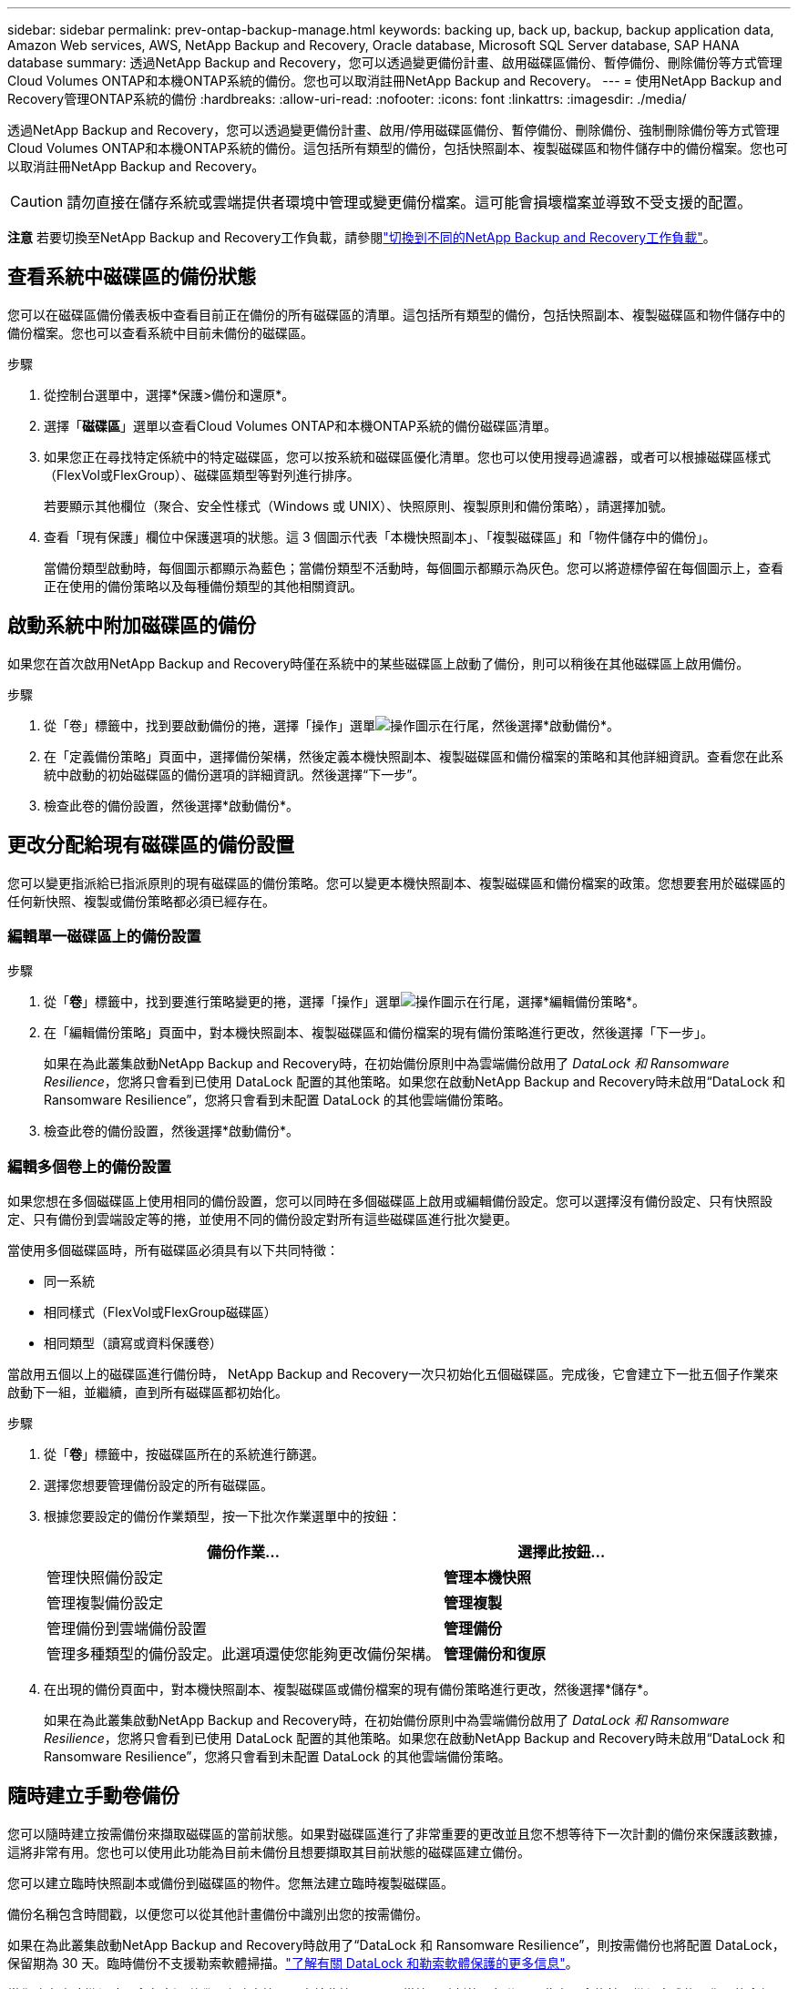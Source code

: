 ---
sidebar: sidebar 
permalink: prev-ontap-backup-manage.html 
keywords: backing up, back up, backup, backup application data, Amazon Web services, AWS, NetApp Backup and Recovery, Oracle database, Microsoft SQL Server database, SAP HANA database 
summary: 透過NetApp Backup and Recovery，您可以透過變更備份計畫、啟用磁碟區備份、暫停備份、刪除備份等方式管理Cloud Volumes ONTAP和本機ONTAP系統的備份。您也可以取消註冊NetApp Backup and Recovery。 
---
= 使用NetApp Backup and Recovery管理ONTAP系統的備份
:hardbreaks:
:allow-uri-read: 
:nofooter: 
:icons: font
:linkattrs: 
:imagesdir: ./media/


[role="lead"]
透過NetApp Backup and Recovery，您可以透過變更備份計畫、啟用/停用磁碟區備份、暫停備份、刪除備份、強制刪除備份等方式管理Cloud Volumes ONTAP和本機ONTAP系統的備份。這包括所有類型的備份，包括快照副本、複製磁碟區和物件儲存中的備份檔案。您也可以取消註冊NetApp Backup and Recovery。


CAUTION: 請勿直接在儲存系統或雲端提供者環境中管理或變更備份檔案。這可能會損壞檔案並導致不受支援的配置。

[]
====
*注意* 若要切換至NetApp Backup and Recovery工作負載，請參閱link:br-start-switch-ui.html["切換到不同的NetApp Backup and Recovery工作負載"]。

====


== 查看系統中磁碟區的備份狀態

您可以在磁碟區備份儀表板中查看目前正在備份的所有磁碟區的清單。這包括所有類型的備份，包括快照副本、複製磁碟區和物件儲存中的備份檔案。您也可以查看系統中目前未備份的磁碟區。

.步驟
. 從控制台選單中，選擇*保護>備份和還原*。
. 選擇「*磁碟區*」選單以查看Cloud Volumes ONTAP和本機ONTAP系統的備份磁碟區清單。
. 如果您正在尋找特定係統中的特定磁碟區，您可以按系統和磁碟區優化清單。您也可以使用搜尋過濾器，或者可以根據磁碟區樣式（FlexVol或FlexGroup）、磁碟區類型等對列進行排序。
+
若要顯示其他欄位（聚合、安全性樣式（Windows 或 UNIX）、快照原則、複製原則和備份策略），請選擇加號。

. 查看「現有保護」欄位中保護選項的狀態。這 3 個圖示代表「本機快照副本」、「複製磁碟區」和「物件儲存中的備份」。
+
當備份類型啟動時，每個圖示都顯示為藍色；當備份類型不活動時，每個圖示都顯示為灰色。您可以將遊標停留在每個圖示上，查看正在使用的備份策略以及每種備份類型的其他相關資訊。





== 啟動系統中附加磁碟區的備份

如果您在首次啟用NetApp Backup and Recovery時僅在系統中的某些磁碟區上啟動了備份，則可以稍後在其他磁碟區上啟用備份。

.步驟
. 從「卷」標籤中，找到要啟動備份的捲，選擇「操作」選單image:icon-action.png["操作圖示"]在行尾，然後選擇*啟動備份*。
. 在「定義備份策略」頁面中，選擇備份架構，然後定義本機快照副本、複製磁碟區和備份檔案的策略和其他詳細資訊。查看您在此系統中啟動的初始磁碟區的備份選項的詳細資訊。然後選擇“下一步”。
. 檢查此卷的備份設置，然後選擇*啟動備份*。




== 更改分配給現有磁碟區的備份設置

您可以變更指派給已指派原則的現有磁碟區的備份策略。您可以變更本機快照副本、複製磁碟區和備份檔案的政策。您想要套用於磁碟區的任何新快照、複製或備份策略都必須已經存在。



=== 編輯單一磁碟區上的備份設置

.步驟
. 從「*卷*」標籤中，找到要進行策略變更的捲，選擇「操作」選單image:icon-action.png["操作圖示"]在行尾，選擇*編輯備份策略*。
. 在「編輯備份策略」頁面中，對本機快照副本、複製磁碟區和備份檔案的現有備份策略進行更改，然後選擇「下一步」。
+
如果在為此叢集啟動NetApp Backup and Recovery時，在初始備份原則中為雲端備份啟用了 _DataLock 和 Ransomware Resilience_，您將只會看到已使用 DataLock 配置的其他策略。如果您在啟動NetApp Backup and Recovery時未啟用“DataLock 和 Ransomware Resilience”，您將只會看到未配置 DataLock 的其他雲端備份策略。

. 檢查此卷的備份設置，然後選擇*啟動備份*。




=== 編輯多個卷上的備份設置

如果您想在多個磁碟區上使用相同的備份設置，您可以同時在多個磁碟區上啟用或編輯備份設定。您可以選擇沒有備份設定、只有快照設定、只有備份到雲端設定等的捲，並使用不同的備份設定對所有這些磁碟區進行批次變更。

當使用多個磁碟區時，所有磁碟區必須具有以下共同特徵：

* 同一系統
* 相同樣式（FlexVol或FlexGroup磁碟區）
* 相同類型（讀寫或資料保護卷）


當啟用五個以上的磁碟區進行備份時， NetApp Backup and Recovery一次只初始化五個磁碟區。完成後，它會建立下一批五個子作業來啟動下一組，並繼續，直到所有磁碟區都初始化。

.步驟
. 從「*卷*」標籤中，按磁碟區所在的系統進行篩選。
. 選擇您想要管理備份設定的所有磁碟區。
. 根據您要設定的備份作業類型，按一下批次作業選單中的按鈕：
+
[cols="50,30"]
|===
| 備份作業... | 選擇此按鈕... 


| 管理快照備份設定 | *管理本機快照* 


| 管理複製備份設定 | *管理複製* 


| 管理備份到雲端備份設置 | *管理備份* 


| 管理多種類型的備份設定。此選項還使您能夠更改備份架構。 | *管理備份和復原* 
|===
. 在出現的備份頁面中，對本機快照副本、複製磁碟區或備份檔案的現有備份策略進行更改，然後選擇*儲存*。
+
如果在為此叢集啟動NetApp Backup and Recovery時，在初始備份原則中為雲端備份啟用了 _DataLock 和 Ransomware Resilience_，您將只會看到已使用 DataLock 配置的其他策略。如果您在啟動NetApp Backup and Recovery時未啟用“DataLock 和 Ransomware Resilience”，您將只會看到未配置 DataLock 的其他雲端備份策略。





== 隨時建立手動卷備份

您可以隨時建立按需備份來擷取磁碟區的當前狀態。如果對磁碟區進行了非常重要的更改並且您不想等待下一次計劃的備份來保護該數據，這將非常有用。您也可以使用此功能為目前未備份且想要擷取其目前狀態的磁碟區建立備份。

您可以建立臨時快照副本或備份到磁碟區的物件。您無法建立臨時複製磁碟區。

備份名稱包含時間戳，以便您可以從其他計畫備份中識別出您的按需備份。

如果在為此叢集啟動NetApp Backup and Recovery時啟用了“DataLock 和 Ransomware Resilience”，則按需備份也將配置 DataLock，保留期為 30 天。臨時備份不支援勒索軟體掃描。link:prev-ontap-policy-object-options.html["了解有關 DataLock 和勒索軟體保護的更多信息"^]。

當您建立臨時備份時，會在來源磁碟區上建立快照。由於此快照不是正常快照計劃的一部分，因此它不會旋轉。備份完成後，您可能會想要從來源磁碟區手動刪除此快照。這將允許釋放與此快照相關的區塊。快照名稱將以 `cbs-snapshot-adhoc-`。 https://docs.netapp.com/us-en/ontap/san-admin/delete-all-existing-snapshot-copies-volume-task.html["了解如何使用ONTAP CLI 刪除快照"^] 。


NOTE: 資料保護卷不支援按需卷備份。

.步驟
. 從「卷」標籤中選擇image:icon-actions-horizontal.gif["操作圖示"]對於磁碟區並選擇*備份*>*建立臨時備份*。


此磁碟區的備份狀態列顯示“進行中”，直到備份建立完成。



== 查看每個卷的備份列表

您可以查看每個磁碟區的所有備份檔案的清單。此頁面顯示有關來源磁碟區、目標位置和備份詳細資訊（例如上次備份、目前備份策略、備份檔案大小等）。

.步驟
. 從「卷」標籤中選擇image:icon-actions-horizontal.gif["操作圖示"]對於來源磁碟區並選擇*查看磁碟區詳細資料*。
+
將顯示磁碟區的詳細資訊和快照副本清單。

. 選擇「*快照*」、「*複製*」或「*備份*」以查看每種備份類型的所有備份檔案清單。




== 對物件儲存中的磁碟區備份執行勒索軟體掃描

當建立目標檔案備份時以及還原備份檔案中的資料時， NetApp Backup and Recovery and Recovery會掃描您的備份檔案以尋找勒索軟體攻擊的證據。您也可以隨時執行按需掃描，以驗證物件儲存中特定備份檔案的可用性。如果您在特定磁碟區上遇到勒索軟體問題並且想要驗證該磁碟區的備份不受影響，這將很有用。

只有當磁碟區備份是從具有ONTAP 9.11.1 或更高版本的系統建立的，並且在備份到物件策略中啟用了_DataLock 和 Ransomware Resilience_ 時，此功能才可用。

.步驟
. 從「卷」標籤中選擇image:icon-actions-horizontal.gif["操作圖示"]對於來源磁碟區並選擇*查看磁碟區詳細資料*。
+
將顯示該卷的詳細資訊。

. 選擇*備份*以查看物件儲存中的備份檔案清單。
. 選擇image:icon-actions-horizontal.gif["操作圖示"]對於您想要掃描勒索軟體的捲備份文件，然後點擊*掃描勒索軟體*。
+
勒索軟體復原力列顯示掃描正在進行中。





== 管理與來源磁碟區的複製關係

在兩個系統之間設定資料複製後，您可以管理資料複製關係。

.步驟
. 從「卷」標籤中選擇image:icon-actions-horizontal.gif["操作圖示"]對於來源磁碟區並選擇*複製*選項。您可以看到所有可用的選項。
. 選擇您想要執行的複製操作。
+
下表描述了可用的操作：

+
[cols="15,85"]
|===
| 行動 | 描述 


| 查看複製 | 顯示有​​關卷關係的詳細資訊：傳輸資訊、上次傳輸資訊、有關磁碟區的詳細資訊以及有關分配給該關係的保護策略的資訊。 


| 更新複製 | 啟動增量傳輸來更新目標卷，使其與來源卷同步。 


| 暫停複製 | 暫停 Snapshot 副本的增量傳輸以更新目標磁碟區。如果您想重新開始增量更新，可以稍後再恢復。 


| 中斷複製 | 打破來源磁碟區和目標磁碟區之間的關係，並啟動目標磁碟區進行資料存取 - 使其可讀寫。當來源磁碟區因資料損壞、意外刪除或離線狀態等事件而無法提供資料時，通常會使用此選項。https://docs.netapp.com/us-en/ontap-sm-classic/volume-disaster-recovery/index.html["了解如何在ONTAP文件中配置目標磁碟區以進行資料存取並重新啟動來源磁碟區"^] 


| 中止複製 | 停用將此磁碟區備份到目標系統，並且也會停用還原磁碟區的功能。任何現有的備份都不會被刪除。這不會刪除來源磁碟區和目標磁碟區之間的資料保護關係。 


| 反向重新同步 | 反轉來源磁碟區和目標磁碟區的角色。原始來源磁碟區的內容將被目標磁碟區的內容覆蓋。當您想要重新啟動離線的來源磁碟區時，這很有用。上次資料複製和來源磁碟區停用之間寫入原始來源磁碟區的任何資料都不會保留。 


| 刪除關係 | 刪除來源磁碟區和目標磁碟區之間的資料保護關係，這表示磁碟區之間不再發生資料複製。此操作不會啟動目標磁碟區以進行資料存取 - 這表示它不會使其可讀寫。如果系統之間沒有其他資料保護關係，此操作也會刪除叢集對等關係和儲存虛擬機器 (SVM) 對等關係。 
|===


.結果
選擇操作後，控制台將更新關係。



== 編輯現有的備份到雲端策略

您可以變更目前套用至系統中的磁碟區的備份策略的屬性。更改備份策略會影響所有使用該策略的現有磁碟區。

[NOTE]
====
* 如果在為此叢集啟動NetApp Backup and Recovery時在初始原則中啟用了_DataLock 和 Ransomware Resilience_，則您編輯的任何策略都必須配置相同的 DataLock 設定（治理或合規性）。如果您在啟動NetApp Backup and Recovery時未啟用“DataLock 和 Ransomware Resilience”，則現在無法啟用 DataLock。
* 在 AWS 上建立備份時，如果您在啟動NetApp Backup and Recovery時在第一個備份策略中選擇了 _S3 Glacier_ 或 _S3 Glacier Deep Archive_，則該層將是編輯備份策略時唯一可用的存檔層。如果您在第一個備份策略中未選擇存檔層，那麼在編輯策略時，_S3 Glacier_ 將是您唯一的存檔選項。


====
.步驟
. 從*Volumes*選項卡中，選擇*Backup Settings*。
. 在「備份設定」頁面中，選擇image:icon-actions-horizontal.gif["操作圖示"]對於您想要變更策略設定的系統，然後選擇*管理策略*。
. 在「管理策略」頁面中，選擇您想要在該系統中變更的備份策略的「編輯」。
. 在「編輯策略」頁面中，選擇向下箭頭展開「標籤和保留」部分以變更計畫和/或備份保留，然後選擇「儲存」。
+
如果您的叢集運行的是ONTAP 9.10.1 或更高版本，您也可以選擇在一定天數後啟用或停用備份分層到檔案儲存。

+
ifdef::aws[]



link:prev-reference-aws-archive-storage-tiers.html["了解有關使用 AWS 檔案儲存的更多信息"]。

endif::aws[]

ifdef::azure[]

link:prev-reference-azure-archive-storage-tiers.html["了解有關使用 Azure 檔案儲存的詳細信息"]。

endif::azure[]

ifdef::gcp[]

link:prev-reference-gcp-archive-storage-tiers.html["詳細了解如何使用 Google 歸檔存儲"]。（需ONTAP 9.12.1。）

endif::gcp[]

+ 請注意，如果您停止將備份分層到存檔，則任何已分層到存檔儲存的備份檔案都會留在該層中 - 它們不會自動移回標準層。只有新的磁碟區備份才會駐留在標準層。



== 新增新的備份到雲端策略

當您為系統啟用NetApp Backup and Recovery時，您最初選擇的所有磁碟區都會使用您定義的預設備份策略進行備份。如果您想要為具有不同復原點目標 (RPO) 的某些磁碟區指派不同的備份策略，您可以為該叢集建立其他策略並將這些原則指派給其他磁碟區。

如果要將新的備份策略套用到系統中的某些卷，首先需要將備份策略新增到系統中。然後你可以<<更改分配給現有磁碟區的備份設置,將策略應用於該系統中的捲>>。

[NOTE]
====
* 如果在為此叢集啟動NetApp Backup and Recovery時在初始原則中啟用了_DataLock 和 Ransomware Resilience_，則您建立的任何其他策略都必須使用相同的 DataLock 設定（治理或合規性）進行設定。如果您在啟動NetApp Backup and Recovery時未啟用“DataLock 和 Ransomware Resilience”，則無法建立使用 DataLock 的新政策。
* 在 AWS 上建立備份時，如果您在啟動NetApp Backup and Recovery時在第一個備份策略中選擇了 _S3 Glacier_ 或 _S3 Glacier Deep Archive_，則該層將是該叢集未來備份策略可用的唯一存檔層。如果您在第一個備份策略中未選擇存檔層，那麼_S3 Glacier_ 將是您未來策略的唯一存檔選項。


====
.步驟
. 從*Volumes*選項卡中，選擇*Backup Settings*。
. 在「備份設定」頁面中，選擇image:icon-actions-horizontal.gif["操作圖示"]對於您想要新增策略的系統，然後選擇*管理策略*。
. 從「管理策略」頁面中，選擇「新增策略」。
. 在「新增政策」頁面中，選擇向下箭頭展開「標籤和保留」部分以定義計劃和備份保留，然後選擇「儲存」。
+
如果您的叢集運行的是ONTAP 9.10.1 或更高版本，您也可以選擇在一定天數後啟用或停用備份分層到檔案儲存。

+
ifdef::aws[]



link:prev-reference-aws-archive-storage-tiers.html["了解有關使用 AWS 檔案儲存的更多信息"]。

endif::aws[]

ifdef::azure[]

link:prev-reference-azure-archive-storage-tiers.html["了解有關使用 Azure 檔案儲存的詳細信息"]。

endif::azure[]

ifdef::gcp[]

link:prev-reference-gcp-archive-storage-tiers.html["詳細了解如何使用 Google 歸檔存儲"]。（需ONTAP 9.12.1。）

endif::gcp[]



== 刪除備份

NetApp Backup and Recovery讓您能夠刪除單一備份檔案、刪除磁碟區的所有備份或刪除系統中所有磁碟區的所有備份。如果您不再需要備份，或者您刪除了來源磁碟區並想要刪除所有備份，則可能需要刪除所有備份。

您無法刪除使用 DataLock 和勒索軟體保護鎖定的備份檔案。如果您選擇了一個或多個鎖定的備份文件，則 UI 中的「刪除」選項將不可用。


CAUTION: 如果您打算刪除具有備份的系統或集群，則必須在刪除系統之前刪除備份。當您刪除系統時， NetApp Backup and Recovery不會自動刪除備份，且 UI 中目前不支援在刪除系統後刪除備份。您將繼續為任何剩餘的備份支付對象儲存費用。



=== 刪除系統的所有備份文件

刪除系統物件儲存上的所有備份並不會停用該系統中磁碟區的未來備份。如果要停止建立系統中所有磁碟區的備份，您可以停用備份<<停用系統的NetApp Backup and Recovery,如這裡所述>>。

請注意，此操作不會影響 Snapshot 副本或複製的磁碟區 - 這些類型的備份檔案不會被刪除。

.步驟
. 從*Volumes*選項卡中，選擇*Backup Settings*。
. 選擇image:icon-actions-horizontal.gif["操作圖示"]對於要刪除所有備份的系統，然後選擇*刪除所有備份*。
. 在確認對話方塊中，輸入系統的名稱。
. 選擇“進階設定”。
. *強制刪除備份*：指示是否要強制刪除所有備份。
+
在某些極端情況下，您可能會想要NetApp Backup and Recovery不再存取備份。例如，如果服務不再有權存取備份儲存桶或備份受到 DataLock 保護但您不再需要它們，則可能會發生這種情況。以前，您無法自行刪除這些內容，而需要致電NetApp支援。在此版本中，您可以使用選項強制刪除備份（在磁碟區和系統層級）。

+

CAUTION: 請謹慎使用此選項，並且僅在極端清理需要時使用。即使這些備份未被從物件儲存中刪除， NetApp Backup and Recovery也將無法再存取它們。您需要前往雲端提供者並手動刪除備份。

. 選擇*刪除*。




=== 刪除卷的所有備份文件

刪除磁碟區的所有備份也會停用該磁碟區的未來備份。

.步驟
. 在「卷」標籤中，按一下image:icon-actions-horizontal.gif["更多圖標"]對於來源磁碟區並選擇*詳細資料和備份清單*。
+
顯示所有備份檔案的清單。

. 選擇*動作* > *刪除所有備份*。
. 輸入卷名稱。
. 選擇“進階設定”。
. *強制刪除備份*：指示是否要強制刪除所有備份。
+
在某些極端情況下，您可能會想要NetApp Backup and Recovery不再存取備份。例如，如果服務不再有權存取備份儲存桶或備份受到 DataLock 保護但您不再需要它們，則可能會發生這種情況。以前，您無法自行刪除這些內容，而需要致電NetApp支援。在此版本中，您可以使用選項強制刪除備份（在磁碟區和系統層級）。

+

CAUTION: 請謹慎使用此選項，並且僅在極端清理需要時使用。即使這些備份未被從物件儲存中刪除， NetApp Backup and Recovery也將無法再存取它們。您需要前往雲端提供者並手動刪除備份。

. 選擇*刪除*。




=== 刪除卷的單一備份文件

如果您不再需要單一備份文件，可以將其刪除。這包括刪除磁碟區 Snapshot 副本的單一備份或物件儲存中的備份。

您無法刪除複製的磁碟區（資料保護磁碟區）。

.步驟
. 從「卷」標籤中選擇image:icon-actions-horizontal.gif["更多圖標"]對於來源磁碟區並選擇*查看磁碟區詳細資料*。
+
顯示卷的詳細信息，您可以選擇*快照*、*複製*或*備份*來查看該卷的所有備份文件的列表。預設情況下，顯示可用的快照副本。

. 選擇「*快照*」或「*備份*」來查看要刪除的備份檔案類型。
. 選擇image:icon-actions-horizontal.gif["操作圖示"]對於要刪除的磁碟區備份文件，然後選擇*刪除*。
. 在確認對話方塊中，選擇*刪除*。




== 刪除卷備份關係

如果您想停止建立新的備份文件並刪除來源卷，但保留所有現有的備份文件，則刪除卷的備份關係為您提供了一種存檔機制。這樣，您就可以在將來需要時從備份檔案中還原卷，同時清除來源儲存系統中的空間。

您不一定需要刪除來源磁碟區。您可以刪除磁碟區的備份關係並保留來源磁碟區。在這種情況下，您可以稍後在磁碟區上「啟動」備份。在這種情況下，將繼續使用原始基線備份副本 - 不會建立新的基線備份副本並將其匯出到雲端。請注意，如果您重新啟動備份關係，則會為該磁碟區指派預設備份策略。

只有當您的系統運行ONTAP 9.12.1 或更高版本時，此功能才可用。

您無法從NetApp Backup and Recovery使用者介面刪除來源磁碟區。但是，您可以開啟控制台*系統*頁面上的磁碟區詳細資料頁面，然後 https://docs.netapp.com/us-en/storage-management-cloud-volumes-ontap/task-manage-volumes.html#manage-volumes["從那裡刪除卷"]。


NOTE: 一旦關係被刪除，您就無法刪除單一磁碟區備份檔案。但是，您可以刪除該磁碟區的所有備份。

.步驟
. 從「卷」標籤中選擇image:icon-actions-horizontal.gif["操作圖示"]對於來源卷，然後選擇*備份*>*刪除關係*。




== 停用系統的NetApp Backup and Recovery

停用系統的NetApp Backup and Recovery會停用系統上每個磁碟區的備份，也會停用還原磁碟區的功能。任何現有的備份都不會被刪除。這不會從系統中取消註冊備份服務 - 它基本上允許您暫停所有備份和還原活動一段時間。

請注意，除非您<<刪除備份,刪除備份>>。

.步驟
. 從*Volumes*選項卡中，選擇*Backup Settings*。
. 從「備份設定」頁面中選擇image:icon-actions-horizontal.gif["操作圖示"]對於您想要停用備份的系統，然後選擇*停用備份*。
. 在確認對話方塊中，選擇*停用*。



NOTE: 當備份被停用時，該系統會出現一個「啟動備份」按鈕。當您想要重新啟用該系統的備份功能時，可以選擇此按鈕。



== 取消註冊系統的NetApp Backup and Recovery

如果您不再想使用備份功能且不想再為該系統的備份付費，則可以取消NetApp Backup and Recovery and Recovery 。通常，當您計劃刪除系統並想要取消備份服務時使用此功能。

如果您想更改儲存叢集備份的目標物件存儲，也可以使用此功能。取消註冊系統的NetApp Backup and Recovery後，您可以使用新的雲端供應商資訊為該叢集啟用NetApp Backup and Recovery 。

在取消註冊NetApp Backup and Recovery之前，您必須依序執行以下步驟：

* 停用系統的NetApp Backup and Recovery
* 刪除該系統的所有備份


這兩個操作完成之前，取消註冊選項不可用。

.步驟
. 從*Volumes*選項卡中，選擇*Backup Settings*。
. 從「備份設定」頁面中選擇image:icon-actions-horizontal.gif["操作圖示"]對於您想要取消註冊備份服務的系統，然後選擇*取消註冊*。
. 在確認對話方塊中，選擇*取消註冊*。

